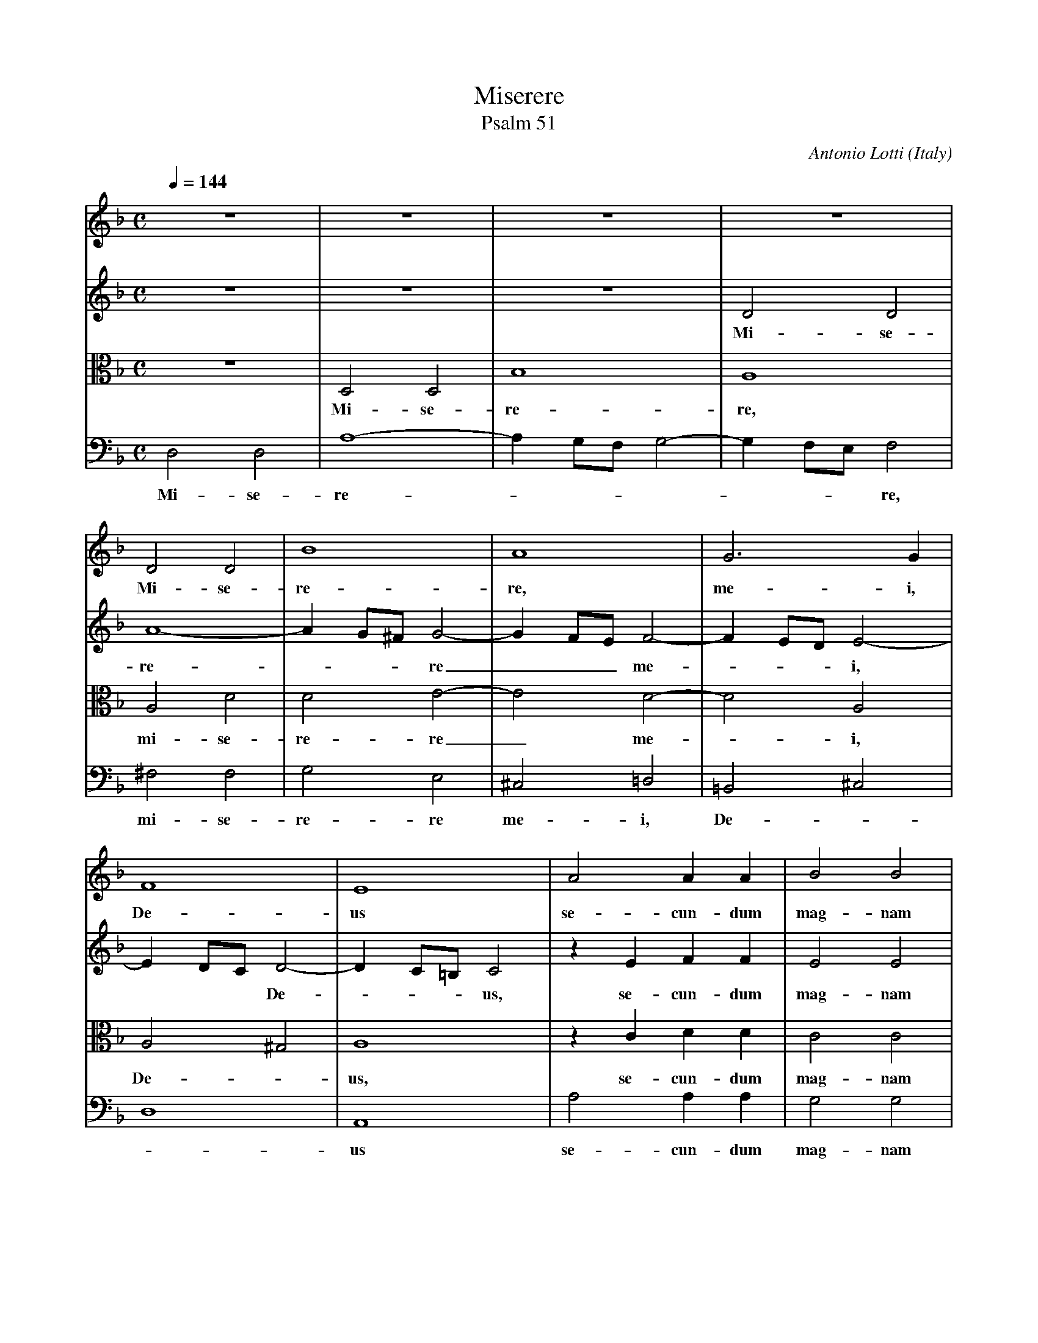 X:1753
T:Miserere
T:Psalm 51
C:Antonio Lotti
O:Italy
Z:Transcribed by Frank Nordberg - http://www.musicaviva.com
F:http://abc.musicaviva.com/tunes/lotti-antonio/lotti-miserere/lotti-miserere-voca4.abc
V:1 Program 1 40 %Violin
V:2 Program 2 40 %Violin
V:3 Program 3 41 alto %Viola
V:4 Program 4 42 bass %Cello
M:C
L:1/8
Q:1/4=144
K:F
V:1
z8|z8|z8|z8|
V:2
z8|z8|z8|D4 D4|
w:Mi-se-
V:3
z8|D,4 D,4|B,8|A,8|
w:Mi-se-re-re,
V:4
D,4 D,4|A,8-|A,2 G,F, G,4-|G,2 F,E, F,4|
w:Mi-se-re--------re,
%
V:1
D4 D4|B8|A8|G6 G2|
w:Mi-se-re-re, me-i,
V:2
A8-|A2 G^F G4-|G2 FE F4-|F2 ED E4-|
w:re----re___ me----i,
V:3
A,4 D4|D4 E4-|E4 D4-|D4 A,4|
w:mi-se-re-re_ me--i,
V:4
^F,4 F,4|G,4 E,4|^C,4 =D,4|=B,,4 ^C,4|
w:mi-se-re-re me-i, De--
%
V:1
F8|E8|A4 A2 A2|B4 B4|
w:De-us se-cun-dum mag-nam
V:2
E2 DC D4-|D2 C=B, C4|z2 E2 F2 F2|E4 E4|
w:*** De----us, se-cun-dum mag-nam
V:3
A,4 ^G,4|A,8|z2 C2 D2 D2|C4 C4|
w:De--us, se-cun-dum mag-nam
V:4
D,8|A,,8|A,4 A,2 A,2|G,4 G,4|
%
w:-us se-cun-dum mag-nam
V:1
z2 A2 A2 A2|^G3G G4|z2 =G2 G2 G2|F3F F4|
w:mi-se-ri-cor-di-am, mi-se-ri-cor-di-am
V:2
z2 A,2 D2 D2|D3D D4|z2 C2 C2 E2|E2 D2 D4|
w:mi-se-ri-cor-di-am, mi-se-ri-cor-di-am
V:3
z2 D2 A,2 A,2|=B,3B, B,4|z2 E2 E2 A,2|A,3A, A,4|
w:mi-se-ri-cor-di-am, mi-se-ri-cor-di-am
V:4
z2 F,2 F,2 F,2|E,3E, E,4|z2 A,,2 A,,2 A,,2|D,3D, D,4|
w:mi-se-ri-cor-di-am, mi-se-ri-cor-di-am
%
V:1
E8|F8|z8|z8|
w:tu-am.
V:2
D2 C=B, C4|D8|z2 A4 A2|G3F G2 E2|
w:tu----am. Et se-cun-dum mul-ti-
V:3
A,8|A,2 D4 D2|C3B, C2 A,2|B,6 C2|
w:tu-am. Et se-cun-dum mul-ti-tu-di-
V:4
A,,8|D,8|z8|z8|
w:tu-am.
%
V:1
z4 A3B|c3d e2 c2|c2 BA ^G2 A2-|A2 ^G2 A2 c2-|
w:mi-se-ra-ti-o-num tu---a----rum, de--le i-ni-qui-ta-tem me-am.
V:2
F3F F4|E3E E2 A2|F2 FF E4-|E4 E2 E2-|
w:tu-di-nem mi-se-ra-ti-o-num tu-a--rum, de-
V:3
D4 D3D|C6 DE|D6 CC|=B,4 C2 C2-|
w:nem mi-se-ra-ti--o-num tu-a-rum, de-
V:4
D,3E, F,3G,|A,3B, C2 C,2|D,4 E,4-|E,4 A,,2 A,2-|
w:mi-se-ra-ti-o---num tu-a--rum, de-
%
V:1
c2 A4 A2|B3B B2 A2|G4 HA4|]
w:-le i-ni-qui-ta-tem me-am.
V:2
E2 F4 F2|D3D G2 F2|F2 E2 HF4|]
w:-le i-ni-qui-ta-tem me--am.
V:3
C2 D4 D2|B,3B, C2 C2|C4 HC4|]
w:-le i-ni-qui-ta-tem me-am.
V:4
A,2 F,4 F,2|G,3G, E,2 F,2|C,4 HF,4|]
w:-le i-ni-qui-ta-tem me-am.
W:
W:Miserere mei, Deus, secundum magnam misericordiam tuam.
W:Et secundum multitudinem miserationum tuarum, dele iniquiatatem meam.
W:
W:
W:  From Musica Viva - http://www.musicaviva.com
W:  the Internet center for free sheet music downloads.

